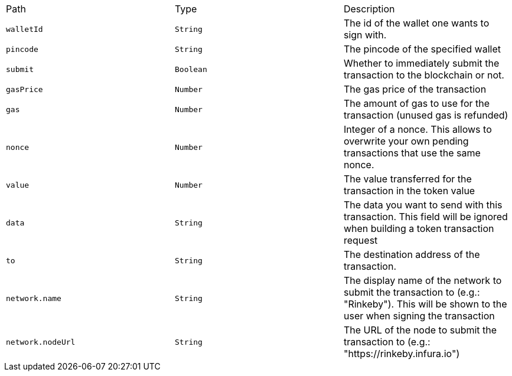 |===
|Path|Type|Description
|`+walletId+`
|`+String+`
|The id of the wallet one wants to sign with.
|`+pincode+`
|`+String+`
|The pincode of the specified wallet
|`+submit+`
|`+Boolean+`
|Whether to immediately submit the transaction to the blockchain or not.
|`+gasPrice+`
|`+Number+`
|The gas price of the transaction
|`+gas+`
|`+Number+`
|The amount of gas to use for the transaction (unused gas is refunded)
|`+nonce+`
|`+Number+`
|Integer of a nonce. This allows to overwrite your own pending transactions that use the same nonce.
|`+value+`
|`+Number+`
|The value transferred for the transaction in the token value
|`+data+`
|`+String+`
|The data you want to send with this transaction. This field will be ignored when building a token transaction request
|`+to+`
|`+String+`
|The destination address of the transaction.
|`+network.name+`
|`+String+`
|The display name of the network to submit the transaction to (e.g.: "Rinkeby"). This will be shown to the user when signing the transaction
|`+network.nodeUrl+`
|`+String+`
|The URL of the node to submit the transaction to (e.g.: "https://rinkeby.infura.io")
|===

